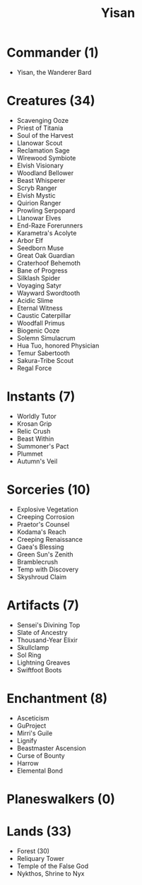 #+TITLE: Yisan

* Commander (1)
- Yisan, the Wanderer Bard
* Creatures (34)
- Scavenging Ooze
- Priest of Titania
- Soul of the Harvest
- Llanowar Scout
- Reclamation Sage
- Wirewood Symbiote
- Elvish Visionary
- Woodland Bellower
- Beast Whisperer
- Scryb Ranger
- Elvish Mystic
- Quirion Ranger
- Prowling Serpopard
- Llanowar Elves
- End-Raze Forerunners
- Karametra's Acolyte
- Arbor Elf
- Seedborn Muse
- Great Oak Guardian
- Craterhoof Behemoth
- Bane of Progress
- Silklash Spider
- Voyaging Satyr
- Wayward Swordtooth
- Acidic Slime
- Eternal Witness
- Caustic Caterpillar
- Woodfall Primus
- Biogenic Ooze
- Solemn Simulacrum
- Hua Tuo, honored Physician
- Temur Sabertooth
- Sakura-Tribe Scout
- Regal Force
* Instants (7)
- Worldly Tutor
- Krosan Grip
- Relic Crush
- Beast Within
- Summoner's Pact
- Plummet
- Autumn's Veil
* Sorceries (10)
- Explosive Vegetation
- Creeping Corrosion
- Praetor's Counsel
- Kodama's Reach
- Creeping Renaissance
- Gaea's Blessing
- Green Sun's Zenith
- Bramblecrush
- Temp with Discovery
- Skyshroud Claim
* Artifacts (7)
- Sensei's Divining Top
- Slate of Ancestry
- Thousand-Year Elixir
- Skullclamp
- Sol Ring
- Lightning Greaves
- Swiftfoot Boots
* Enchantment (8)
- Asceticism
- GuProject
- Mirri's Guile
- Lignify
- Beastmaster Ascension
- Curse of Bounty
- Harrow
- Elemental Bond
* Planeswalkers (0)
* Lands (33)
- Forest (30)
- Reliquary Tower
- Temple of the False God
- Nykthos, Shrine to Nyx
